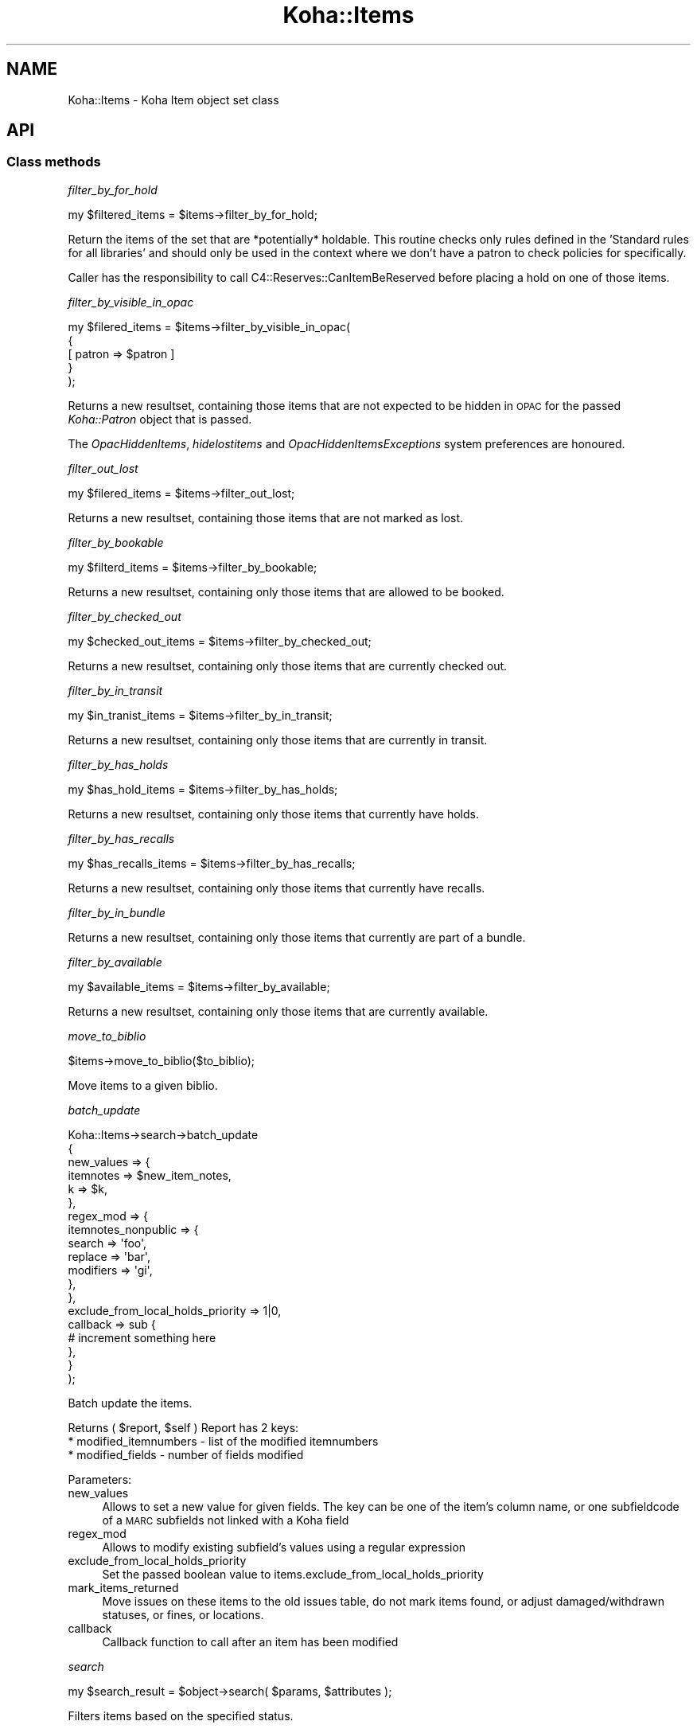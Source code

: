 .\" Automatically generated by Pod::Man 4.14 (Pod::Simple 3.40)
.\"
.\" Standard preamble:
.\" ========================================================================
.de Sp \" Vertical space (when we can't use .PP)
.if t .sp .5v
.if n .sp
..
.de Vb \" Begin verbatim text
.ft CW
.nf
.ne \\$1
..
.de Ve \" End verbatim text
.ft R
.fi
..
.\" Set up some character translations and predefined strings.  \*(-- will
.\" give an unbreakable dash, \*(PI will give pi, \*(L" will give a left
.\" double quote, and \*(R" will give a right double quote.  \*(C+ will
.\" give a nicer C++.  Capital omega is used to do unbreakable dashes and
.\" therefore won't be available.  \*(C` and \*(C' expand to `' in nroff,
.\" nothing in troff, for use with C<>.
.tr \(*W-
.ds C+ C\v'-.1v'\h'-1p'\s-2+\h'-1p'+\s0\v'.1v'\h'-1p'
.ie n \{\
.    ds -- \(*W-
.    ds PI pi
.    if (\n(.H=4u)&(1m=24u) .ds -- \(*W\h'-12u'\(*W\h'-12u'-\" diablo 10 pitch
.    if (\n(.H=4u)&(1m=20u) .ds -- \(*W\h'-12u'\(*W\h'-8u'-\"  diablo 12 pitch
.    ds L" ""
.    ds R" ""
.    ds C` ""
.    ds C' ""
'br\}
.el\{\
.    ds -- \|\(em\|
.    ds PI \(*p
.    ds L" ``
.    ds R" ''
.    ds C`
.    ds C'
'br\}
.\"
.\" Escape single quotes in literal strings from groff's Unicode transform.
.ie \n(.g .ds Aq \(aq
.el       .ds Aq '
.\"
.\" If the F register is >0, we'll generate index entries on stderr for
.\" titles (.TH), headers (.SH), subsections (.SS), items (.Ip), and index
.\" entries marked with X<> in POD.  Of course, you'll have to process the
.\" output yourself in some meaningful fashion.
.\"
.\" Avoid warning from groff about undefined register 'F'.
.de IX
..
.nr rF 0
.if \n(.g .if rF .nr rF 1
.if (\n(rF:(\n(.g==0)) \{\
.    if \nF \{\
.        de IX
.        tm Index:\\$1\t\\n%\t"\\$2"
..
.        if !\nF==2 \{\
.            nr % 0
.            nr F 2
.        \}
.    \}
.\}
.rr rF
.\" ========================================================================
.\"
.IX Title "Koha::Items 3pm"
.TH Koha::Items 3pm "2025-09-25" "perl v5.32.1" "User Contributed Perl Documentation"
.\" For nroff, turn off justification.  Always turn off hyphenation; it makes
.\" way too many mistakes in technical documents.
.if n .ad l
.nh
.SH "NAME"
Koha::Items \- Koha Item object set class
.SH "API"
.IX Header "API"
.SS "Class methods"
.IX Subsection "Class methods"
\fIfilter_by_for_hold\fR
.IX Subsection "filter_by_for_hold"
.PP
.Vb 1
\&    my $filtered_items = $items\->filter_by_for_hold;
.Ve
.PP
Return the items of the set that are *potentially* holdable. This routine
checks only rules defined in the 'Standard rules for all libraries' and
should only be used in the context where we don't have a patron to check
policies for specifically.
.PP
Caller has the responsibility to call C4::Reserves::CanItemBeReserved before
placing a hold on one of those items.
.PP
\fIfilter_by_visible_in_opac\fR
.IX Subsection "filter_by_visible_in_opac"
.PP
.Vb 5
\&    my $filered_items = $items\->filter_by_visible_in_opac(
\&        {
\&            [ patron => $patron ]
\&        }
\&    );
.Ve
.PP
Returns a new resultset, containing those items that are not expected to be hidden in \s-1OPAC\s0
for the passed \fIKoha::Patron\fR object that is passed.
.PP
The \fIOpacHiddenItems\fR, \fIhidelostitems\fR and \fIOpacHiddenItemsExceptions\fR system preferences
are honoured.
.PP
\fIfilter_out_lost\fR
.IX Subsection "filter_out_lost"
.PP
.Vb 1
\&    my $filered_items = $items\->filter_out_lost;
.Ve
.PP
Returns a new resultset, containing those items that are not marked as lost.
.PP
\fIfilter_by_bookable\fR
.IX Subsection "filter_by_bookable"
.PP
.Vb 1
\&  my $filterd_items = $items\->filter_by_bookable;
.Ve
.PP
Returns a new resultset, containing only those items that are allowed to be booked.
.PP
\fIfilter_by_checked_out\fR
.IX Subsection "filter_by_checked_out"
.PP
.Vb 1
\&  my $checked_out_items = $items\->filter_by_checked_out;
.Ve
.PP
Returns a new resultset, containing only those items that are currently checked out.
.PP
\fIfilter_by_in_transit\fR
.IX Subsection "filter_by_in_transit"
.PP
.Vb 1
\&  my $in_tranist_items = $items\->filter_by_in_transit;
.Ve
.PP
Returns a new resultset, containing only those items that are currently in transit.
.PP
\fIfilter_by_has_holds\fR
.IX Subsection "filter_by_has_holds"
.PP
.Vb 1
\&  my $has_hold_items = $items\->filter_by_has_holds;
.Ve
.PP
Returns a new resultset, containing only those items that currently have holds.
.PP
\fIfilter_by_has_recalls\fR
.IX Subsection "filter_by_has_recalls"
.PP
.Vb 1
\&  my $has_recalls_items = $items\->filter_by_has_recalls;
.Ve
.PP
Returns a new resultset, containing only those items that currently have recalls.
.PP
\fIfilter_by_in_bundle\fR
.IX Subsection "filter_by_in_bundle"
.PP
Returns a new resultset, containing only those items that currently are part of a bundle.
.PP
\fIfilter_by_available\fR
.IX Subsection "filter_by_available"
.PP
.Vb 1
\&  my $available_items = $items\->filter_by_available;
.Ve
.PP
Returns a new resultset, containing only those items that are currently available.
.PP
\fImove_to_biblio\fR
.IX Subsection "move_to_biblio"
.PP
.Vb 1
\& $items\->move_to_biblio($to_biblio);
.Ve
.PP
Move items to a given biblio.
.PP
\fIbatch_update\fR
.IX Subsection "batch_update"
.PP
.Vb 10
\&    Koha::Items\->search\->batch_update
\&        {
\&            new_values => {
\&                itemnotes => $new_item_notes,
\&                k         => $k,
\&            },
\&            regex_mod => {
\&                itemnotes_nonpublic => {
\&                    search => \*(Aqfoo\*(Aq,
\&                    replace => \*(Aqbar\*(Aq,
\&                    modifiers => \*(Aqgi\*(Aq,
\&                },
\&            },
\&            exclude_from_local_holds_priority => 1|0,
\&            callback => sub {
\&                # increment something here
\&            },
\&        }
\&    );
.Ve
.PP
Batch update the items.
.PP
Returns ( \f(CW$report\fR, \f(CW$self\fR )
Report has 2 keys:
  * modified_itemnumbers \- list of the modified itemnumbers
  * modified_fields \- number of fields modified
.PP
Parameters:
.IP "new_values" 4
.IX Item "new_values"
Allows to set a new value for given fields.
The key can be one of the item's column name, or one subfieldcode of a \s-1MARC\s0 subfields not linked with a Koha field
.IP "regex_mod" 4
.IX Item "regex_mod"
Allows to modify existing subfield's values using a regular expression
.IP "exclude_from_local_holds_priority" 4
.IX Item "exclude_from_local_holds_priority"
Set the passed boolean value to items.exclude_from_local_holds_priority
.IP "mark_items_returned" 4
.IX Item "mark_items_returned"
Move issues on these items to the old issues table, do not mark items found, or
adjust damaged/withdrawn statuses, or fines, or locations.
.IP "callback" 4
.IX Item "callback"
Callback function to call after an item has been modified
.PP
\fIsearch\fR
.IX Subsection "search"
.PP
.Vb 1
\&  my $search_result = $object\->search( $params, $attributes );
.Ve
.PP
Filters items based on the specified status.
.PP
\fIsearch_ordered\fR
.IX Subsection "search_ordered"
.PP
.Vb 1
\& $items\->search_ordered;
.Ve
.PP
Search and sort items in a specific order, depending if serials are present or not
.SS "Internal methods"
.IX Subsection "Internal methods"
\fI_type\fR
.IX Subsection "_type"
.PP
\fIobject_class\fR
.IX Subsection "object_class"
.SH "AUTHOR"
.IX Header "AUTHOR"
Kyle M Hall <kyle@bywatersolutions.com>
Tomas Cohen Arazi <tomascohen@theke.io>
Martin Renvoize <martin.renvoize@ptfs\-europe.com>
